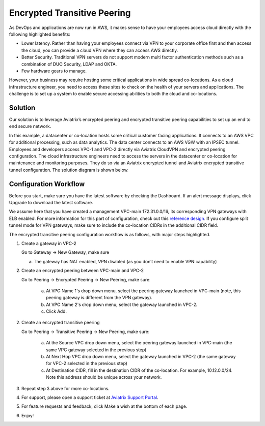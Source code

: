 ﻿.. meta::
   :description: Encrypted Transitive Peering Ref Design
   :keywords: peering, encrypted peering, transitive peering, encrypted transitive, aviatrix

====================================
Encrypted Transitive Peering
====================================

As DevOps and applications are now run in AWS, it makes sense to have
your employees access cloud directly with the following highlighted
benefits:

-  Lower latency. Rather than having your employees connect via VPN to
   your corporate office first and then access the cloud, you can provide a
   cloud VPN where they can access AWS directly.

-  Better Security. Traditional VPN servers do not support modern multi
   factor authentication methods such as a combination of DUO Security,
   LDAP and OKTA.

-  Few hardware gears to manage.

However, your business may require hosting some critical applications in
wide spread co-locations. As a cloud infrastructure engineer, you need
to access these sites to check on the health of your servers and
applications. The challenge is to set up a system to enable secure
accessing abilities to both the cloud and co-locations.

Solution
========

Our solution is to leverage Aviatrix’s encrypted peering and encrypted
transitive peering capabilities to set up an end to end secure network.

In this example, a datacenter or co-location hosts some critical
customer facing applications. It connects to an AWS VPC for additional
processing, such as data analytics. The data center connects to an AWS
VGW with an IPSEC tunnel. Employees and developers access VPC-1 and VPC-2
directly via Aviatrix CloudVPN and encrypted peering configuration. The
cloud infrastructure engineers need to access the servers in the
datacenter or co-location for maintenance and monitoring purposes. They
do so via an Aviatrix encrypted tunnel and Aviatrix encrypted transitive
tunnel configuration. The solution diagram is shown below.

|image0|

Configuration Workflow
======================

Before you start, make sure you have the latest software by checking the
Dashboard. If an alert message displays, click Upgrade to download the
latest software.

We assume here that you have created a management VPC-main
172.31.0.0/16, its corresponding VPN gateways with ELB enabled. For more
information for this part of configuration, check out this `reference
design <https://s3-us-west-2.amazonaws.com/aviatrix-download/Cloud-Controller/Cloud+Networking+Reference+Design.pdf>`__.
If you configure split tunnel mode for VPN gateways, make sure to
include the co-location CIDRs in the additional CIDR field.

The encrypted transitive peering configuration workflow is as follows,
with major steps highlighted.

1. Create a gateway in VPC-2

   Go to Gateway -> New Gateway, make sure

   a. The gateway has NAT enabled, VPN disabled (as you don’t need to
      enable VPN capability)

2. Create an encrypted peering between VPC-main and VPC-2

   Go to Peering -> Encrypted Peering -> New Peering, make sure:

	a. At VPC Name 1's drop down menu, select the peering gateway launched in
	   VPC-main (note, this peering gateway is different from the VPN
	   gateway).

	b. At VPC Name 2's drop down menu, select the gateway launched in VPC-2.

	c. Click Add.

2. Create an encrypted transitive peering

   Go to Peering -> Transitive Peering -> New Peering, make sure:

	a. At the Source VPC drop down menu, select the peering gateway launched in
	   VPC-main (the same VPC gateway selected in the previous step)

	b. At Next Hop VPC drop down menu, select the gateway launched in VPC-2
	   (the same gateway for VPC-2 selected in the previous step)

	c. At Destination CIDR, fill in the destination CIDR of the co-location.
	   For example, 10.12.0.0/24. Note this address should be unique across
	   your network.

3. Repeat step 3 above for more co-locations.

4. For support, please open a support ticket at `Aviatrix Support Portal <https://support.aviatrix.com>`_.

5. For feature requests and feedback, click Make a wish at the bottom of
   each page.

6. Enjoy!

.. |image0| image:: TransitivePeering_media/EncryptedTransitivePeering_reference.png

.. disqus::
